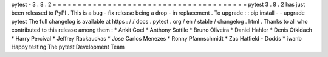 pytest
-
3
.
8
.
2
=
=
=
=
=
=
=
=
=
=
=
=
=
=
=
=
=
=
=
=
=
=
=
=
=
=
=
=
=
=
=
=
=
=
=
=
=
=
=
pytest
3
.
8
.
2
has
just
been
released
to
PyPI
.
This
is
a
bug
-
fix
release
being
a
drop
-
in
replacement
.
To
upgrade
:
:
pip
install
-
-
upgrade
pytest
The
full
changelog
is
available
at
https
:
/
/
docs
.
pytest
.
org
/
en
/
stable
/
changelog
.
html
.
Thanks
to
all
who
contributed
to
this
release
among
them
:
*
Ankit
Goel
*
Anthony
Sottile
*
Bruno
Oliveira
*
Daniel
Hahler
*
Denis
Otkidach
*
Harry
Percival
*
Jeffrey
Rackauckas
*
Jose
Carlos
Menezes
*
Ronny
Pfannschmidt
*
Zac
Hatfield
-
Dodds
*
iwanb
Happy
testing
The
pytest
Development
Team
